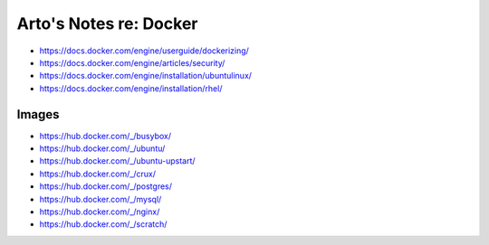 ***********************
Arto's Notes re: Docker
***********************

* https://docs.docker.com/engine/userguide/dockerizing/
* https://docs.docker.com/engine/articles/security/
* https://docs.docker.com/engine/installation/ubuntulinux/
* https://docs.docker.com/engine/installation/rhel/

Images
======

* https://hub.docker.com/_/busybox/
* https://hub.docker.com/_/ubuntu/
* https://hub.docker.com/_/ubuntu-upstart/
* https://hub.docker.com/_/crux/
* https://hub.docker.com/_/postgres/
* https://hub.docker.com/_/mysql/
* https://hub.docker.com/_/nginx/
* https://hub.docker.com/_/scratch/
